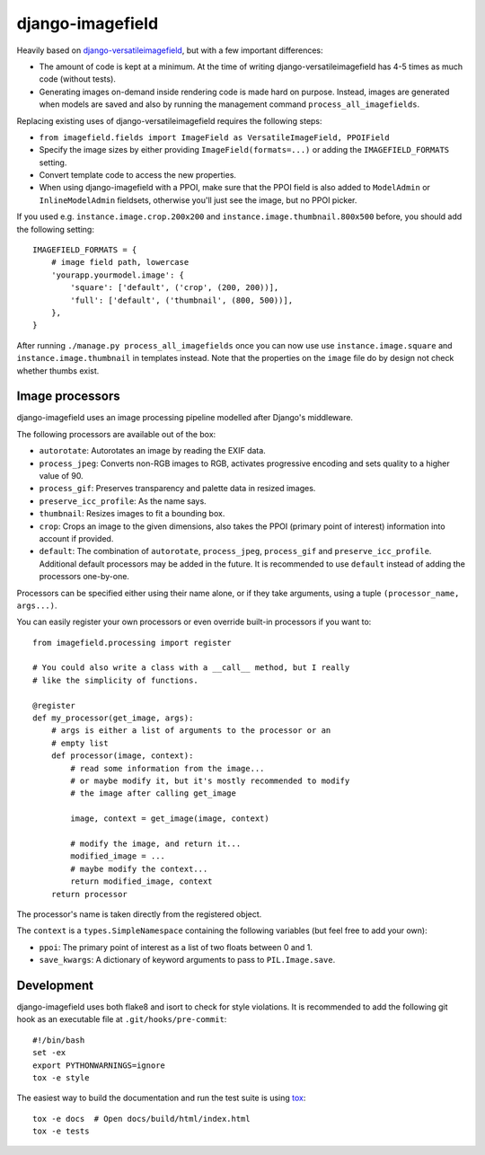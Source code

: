 =================
django-imagefield
=================

.. image:: https://travis-ci.org/matthiask/django-imagefield.svg?branch=master
    :target: https://travis-ci.org/matthiask/django-imagefield

.. image:: https://readthedocs.org/projects/django-imagefield/badge/?version=latest
    :target: https://django-imagefield.readthedocs.io/en/latest/?badge=latest
    :alt: Documentation Status


Heavily based on `django-versatileimagefield
<https://github.com/respondcreate/django-versatileimagefield>`_, but
with a few important differences:

- The amount of code is kept at a minimum. At the time of writing
  django-versatileimagefield has 4-5 times as much code (without tests).
- Generating images on-demand inside rendering code is made hard on
  purpose. Instead, images are generated when models are saved and also
  by running the management command ``process_all_imagefields``.

Replacing existing uses of django-versatileimagefield requires the
following steps:

- ``from imagefield.fields import ImageField as VersatileImageField, PPOIField``
- Specify the image sizes by either providing ``ImageField(formats=...)`` or
  adding the ``IMAGEFIELD_FORMATS`` setting.
- Convert template code to access the new properties.
- When using django-imagefield with a PPOI, make sure that the PPOI
  field is also added to ``ModelAdmin`` or ``InlineModelAdmin``
  fieldsets, otherwise you'll just see the image, but no PPOI picker.

If you used e.g. ``instance.image.crop.200x200`` and
``instance.image.thumbnail.800x500`` before, you should add the
following setting::

    IMAGEFIELD_FORMATS = {
        # image field path, lowercase
        'yourapp.yourmodel.image': {
            'square': ['default', ('crop', (200, 200))],
            'full': ['default', ('thumbnail', (800, 500))],
        },
    }

After running ``./manage.py process_all_imagefields`` once you can now
use use ``instance.image.square`` and ``instance.image.thumbnail`` in
templates instead. Note that the properties on the ``image`` file do by
design not check whether thumbs exist.


Image processors
================

django-imagefield uses an image processing pipeline modelled after
Django's middleware.

The following processors are available out of the box:

- ``autorotate``: Autorotates an image by reading the EXIF data.
- ``process_jpeg``: Converts non-RGB images to RGB, activates
  progressive encoding and sets quality to a higher value of 90.
- ``process_gif``: Preserves transparency and palette data in resized
  images.
- ``preserve_icc_profile``: As the name says.
- ``thumbnail``: Resizes images to fit a bounding box.
- ``crop``: Crops an image to the given dimensions, also takes the PPOI
  (primary point of interest) information into account if provided.
- ``default``: The combination of ``autorotate``, ``process_jpeg``,
  ``process_gif`` and ``preserve_icc_profile``. Additional default
  processors may be added in the future. It is recommended to use
  ``default`` instead of adding the processors one-by-one.

Processors can be specified either using their name alone, or if they
take arguments, using a tuple ``(processor_name, args...)``.

You can easily register your own processors or even override built-in
processors if you want to::

    from imagefield.processing import register

    # You could also write a class with a __call__ method, but I really
    # like the simplicity of functions.

    @register
    def my_processor(get_image, args):
        # args is either a list of arguments to the processor or an
        # empty list
        def processor(image, context):
            # read some information from the image...
            # or maybe modify it, but it's mostly recommended to modify
            # the image after calling get_image

            image, context = get_image(image, context)

            # modify the image, and return it...
            modified_image = ...
            # maybe modify the context...
            return modified_image, context
        return processor

The processor's name is taken directly from the registered object.

The ``context`` is a ``types.SimpleNamespace`` containing the following
variables (but feel free to add your own):

- ``ppoi``: The primary point of interest as a list of two floats
  between 0 and 1.
- ``save_kwargs``: A dictionary of keyword arguments to pass to
  ``PIL.Image.save``.


Development
===========

django-imagefield uses both flake8 and isort to check for style violations. It is
recommended to add the following git hook as an executable file at
``.git/hooks/pre-commit``::

    #!/bin/bash
    set -ex
    export PYTHONWARNINGS=ignore
    tox -e style

The easiest way to build the documentation and run the test suite is
using tox_::

    tox -e docs  # Open docs/build/html/index.html
    tox -e tests


.. _documentation: https://django-imagefield.readthedocs.io/en/latest/
.. _tox: https://tox.readthedocs.io/
